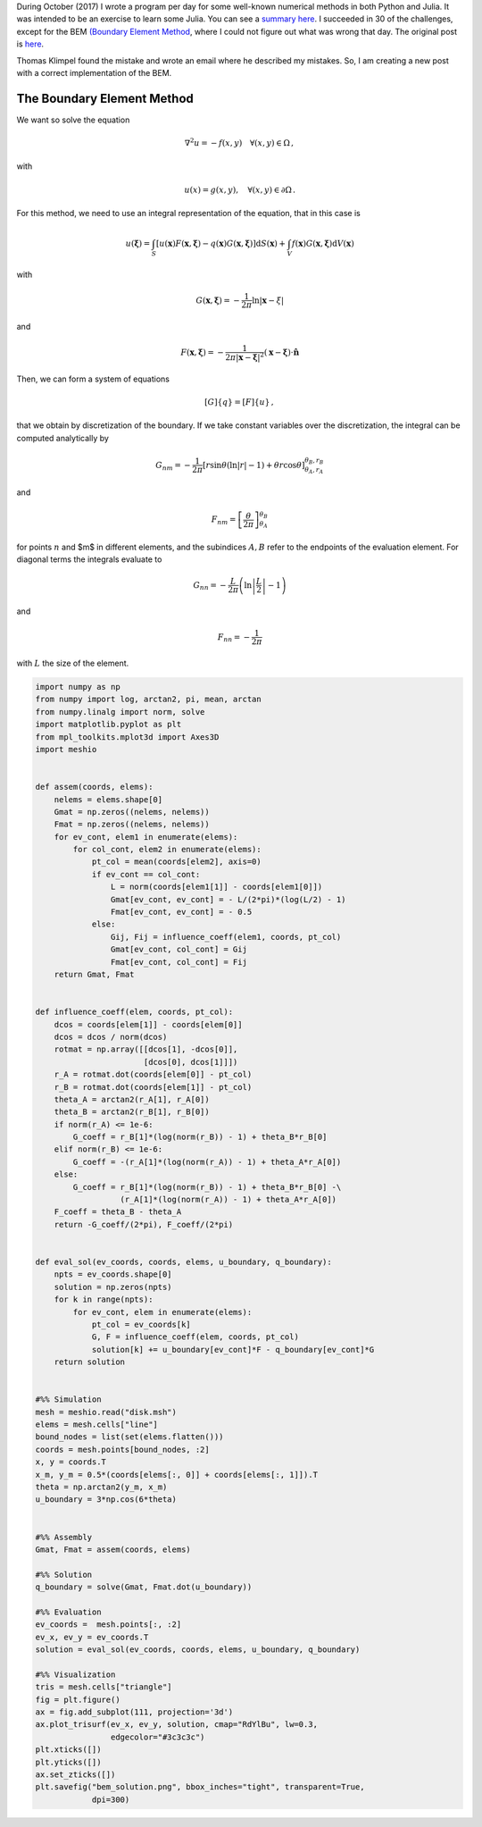 .. title: bem_corrected
.. slug: bem_corrected
.. date: 2020-06-11 20:58:43 UTC-05:00
.. tags:
.. category:
.. link:
.. description:
.. type: text
.. status: draft

During October (2017) I wrote a program per day for some well-known numerical
methods in both Python and Julia. It was intended to be an exercise to learn
some Julia. You can see a `summary here <../numerical_summary>`_. I succeeded
in 30 of the challenges, except for the BEM
`(Boundary Element Method <https://en.wikipedia.org/wiki/Boundary_element_method>`_,
where I could not figure out what was wrong that day. The original
post is `here <../numerical-26>`_.

Thomas Klimpel found the mistake and wrote an email where he described my
mistakes. So, I am creating a new post with a correct implementation
of the BEM.


The Boundary Element Method
===========================

We want so solve the equation

.. math::

    \nabla^2 u = -f(x, y)\quad \forall (x, y) \in \Omega\, ,

with

.. math::

    u(x) = g(x, y), \quad \forall (x, y)\in \partial \Omega \, .


For this method, we need to use an integral representation of the equation,
that in this case is

.. math::

    u(\boldsymbol{\xi})  = \int_{S} [u(\mathbf{x}) F(\mathbf{x}, \boldsymbol{\xi})
        - q(\mathbf{x})G(\mathbf{x}, \boldsymbol{\xi})]\mathrm{d}S(\mathbf{x})
        + \int_{V} f(\mathbf{x}) G(\mathbf{x}, \boldsymbol{\xi}) \mathrm{d}V(\mathbf{x})


with

.. math::

    G(\mathbf{x}, \boldsymbol{\xi})= -\frac{1}{2\pi}\ln|\mathbf{x} - \xi|

and

.. math::

    F(\mathbf{x}, \boldsymbol{\xi}) =
      -\frac{1}{2\pi |\mathbf{x} - \boldsymbol{\xi}|^2}
      (\mathbf{x} - \boldsymbol{\xi})\cdot\hat{\mathbf{n}}


Then, we can form a system of equations

.. math::

    [G]\{q\} = [F]\{u\}\, ,

that we obtain by discretization of the boundary. If we take constant
variables over the discretization, the integral can be computed analytically
by

.. math::

    G_{nm} = -\frac{1}{2\pi}\left[r \sin\theta\left(\ln|r| - 1\right)
             + \theta r\cos\theta\right]^{\theta_B, r_B}_{\theta_A, r_A}

and

.. math::

    F_{nm} = \left[\frac{\theta}{2\pi}\right]^{\theta_B}_{\theta_A}

for points :math:`n` and $m$ in different elements, and the subindices
:math:`A,B` refer to the endpoints of the evaluation element. For diagonal
terms the integrals evaluate to


.. math::

    G_{nn} = -\frac{L}{2\pi}\left(\ln\left\vert\frac{L}{2}\right\vert - 1\right)

and

.. math::

    F_{nn} = - \frac{1}{2\pi}

with :math:`L` the size of the element.

.. code:: python

  import numpy as np
  from numpy import log, arctan2, pi, mean, arctan
  from numpy.linalg import norm, solve
  import matplotlib.pyplot as plt
  from mpl_toolkits.mplot3d import Axes3D
  import meshio


  def assem(coords, elems):
      nelems = elems.shape[0]
      Gmat = np.zeros((nelems, nelems))
      Fmat = np.zeros((nelems, nelems))
      for ev_cont, elem1 in enumerate(elems):
          for col_cont, elem2 in enumerate(elems):
              pt_col = mean(coords[elem2], axis=0)
              if ev_cont == col_cont:
                  L = norm(coords[elem1[1]] - coords[elem1[0]])
                  Gmat[ev_cont, ev_cont] = - L/(2*pi)*(log(L/2) - 1)
                  Fmat[ev_cont, ev_cont] = - 0.5
              else:
                  Gij, Fij = influence_coeff(elem1, coords, pt_col)
                  Gmat[ev_cont, col_cont] = Gij
                  Fmat[ev_cont, col_cont] = Fij
      return Gmat, Fmat


  def influence_coeff(elem, coords, pt_col):
      dcos = coords[elem[1]] - coords[elem[0]]
      dcos = dcos / norm(dcos)
      rotmat = np.array([[dcos[1], -dcos[0]],
                         [dcos[0], dcos[1]]])
      r_A = rotmat.dot(coords[elem[0]] - pt_col)
      r_B = rotmat.dot(coords[elem[1]] - pt_col)
      theta_A = arctan2(r_A[1], r_A[0])
      theta_B = arctan2(r_B[1], r_B[0])
      if norm(r_A) <= 1e-6:
          G_coeff = r_B[1]*(log(norm(r_B)) - 1) + theta_B*r_B[0]
      elif norm(r_B) <= 1e-6:
          G_coeff = -(r_A[1]*(log(norm(r_A)) - 1) + theta_A*r_A[0])
      else:
          G_coeff = r_B[1]*(log(norm(r_B)) - 1) + theta_B*r_B[0] -\
                    (r_A[1]*(log(norm(r_A)) - 1) + theta_A*r_A[0])
      F_coeff = theta_B - theta_A
      return -G_coeff/(2*pi), F_coeff/(2*pi)


  def eval_sol(ev_coords, coords, elems, u_boundary, q_boundary):
      npts = ev_coords.shape[0]
      solution = np.zeros(npts)
      for k in range(npts):
          for ev_cont, elem in enumerate(elems):
              pt_col = ev_coords[k]
              G, F = influence_coeff(elem, coords, pt_col)
              solution[k] += u_boundary[ev_cont]*F - q_boundary[ev_cont]*G
      return solution


  #%% Simulation
  mesh = meshio.read("disk.msh")
  elems = mesh.cells["line"]
  bound_nodes = list(set(elems.flatten()))
  coords = mesh.points[bound_nodes, :2]
  x, y = coords.T
  x_m, y_m = 0.5*(coords[elems[:, 0]] + coords[elems[:, 1]]).T
  theta = np.arctan2(y_m, x_m)
  u_boundary = 3*np.cos(6*theta)


  #%% Assembly
  Gmat, Fmat = assem(coords, elems)

  #%% Solution
  q_boundary = solve(Gmat, Fmat.dot(u_boundary))

  #%% Evaluation
  ev_coords =  mesh.points[:, :2]
  ev_x, ev_y = ev_coords.T
  solution = eval_sol(ev_coords, coords, elems, u_boundary, q_boundary)

  #%% Visualization
  tris = mesh.cells["triangle"]
  fig = plt.figure()
  ax = fig.add_subplot(111, projection='3d')
  ax.plot_trisurf(ev_x, ev_y, solution, cmap="RdYlBu", lw=0.3,
                  edgecolor="#3c3c3c")
  plt.xticks([])
  plt.yticks([])
  ax.set_zticks([])
  plt.savefig("bem_solution.png", bbox_inches="tight", transparent=True,
              dpi=300)


.. image:: /images/bem_corrected.png
